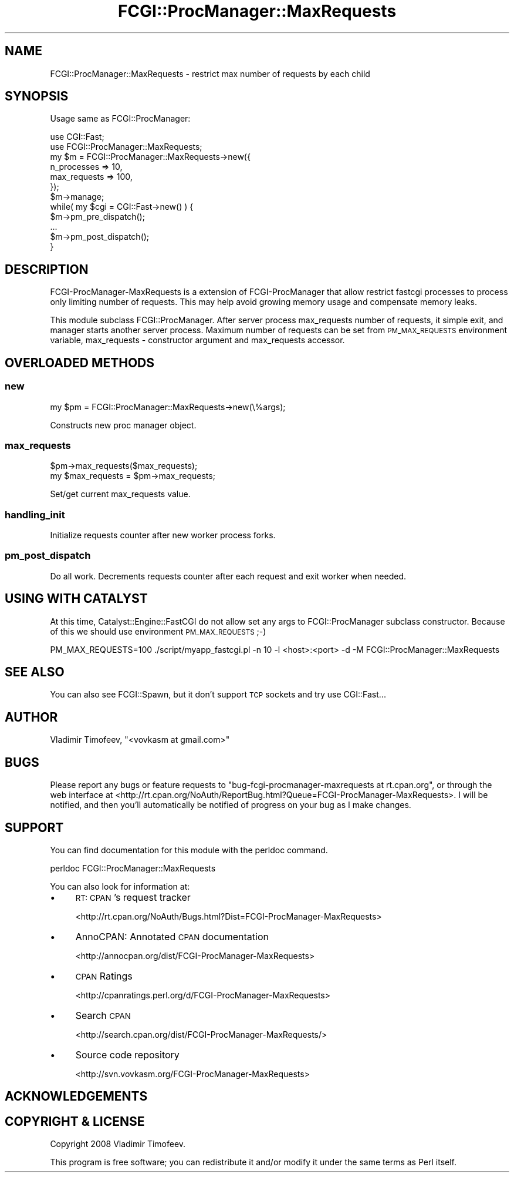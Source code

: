 .\" Automatically generated by Pod::Man 2.27 (Pod::Simple 3.28)
.\"
.\" Standard preamble:
.\" ========================================================================
.de Sp \" Vertical space (when we can't use .PP)
.if t .sp .5v
.if n .sp
..
.de Vb \" Begin verbatim text
.ft CW
.nf
.ne \\$1
..
.de Ve \" End verbatim text
.ft R
.fi
..
.\" Set up some character translations and predefined strings.  \*(-- will
.\" give an unbreakable dash, \*(PI will give pi, \*(L" will give a left
.\" double quote, and \*(R" will give a right double quote.  \*(C+ will
.\" give a nicer C++.  Capital omega is used to do unbreakable dashes and
.\" therefore won't be available.  \*(C` and \*(C' expand to `' in nroff,
.\" nothing in troff, for use with C<>.
.tr \(*W-
.ds C+ C\v'-.1v'\h'-1p'\s-2+\h'-1p'+\s0\v'.1v'\h'-1p'
.ie n \{\
.    ds -- \(*W-
.    ds PI pi
.    if (\n(.H=4u)&(1m=24u) .ds -- \(*W\h'-12u'\(*W\h'-12u'-\" diablo 10 pitch
.    if (\n(.H=4u)&(1m=20u) .ds -- \(*W\h'-12u'\(*W\h'-8u'-\"  diablo 12 pitch
.    ds L" ""
.    ds R" ""
.    ds C` ""
.    ds C' ""
'br\}
.el\{\
.    ds -- \|\(em\|
.    ds PI \(*p
.    ds L" ``
.    ds R" ''
.    ds C`
.    ds C'
'br\}
.\"
.\" Escape single quotes in literal strings from groff's Unicode transform.
.ie \n(.g .ds Aq \(aq
.el       .ds Aq '
.\"
.\" If the F register is turned on, we'll generate index entries on stderr for
.\" titles (.TH), headers (.SH), subsections (.SS), items (.Ip), and index
.\" entries marked with X<> in POD.  Of course, you'll have to process the
.\" output yourself in some meaningful fashion.
.\"
.\" Avoid warning from groff about undefined register 'F'.
.de IX
..
.nr rF 0
.if \n(.g .if rF .nr rF 1
.if (\n(rF:(\n(.g==0)) \{
.    if \nF \{
.        de IX
.        tm Index:\\$1\t\\n%\t"\\$2"
..
.        if !\nF==2 \{
.            nr % 0
.            nr F 2
.        \}
.    \}
.\}
.rr rF
.\"
.\" Accent mark definitions (@(#)ms.acc 1.5 88/02/08 SMI; from UCB 4.2).
.\" Fear.  Run.  Save yourself.  No user-serviceable parts.
.    \" fudge factors for nroff and troff
.if n \{\
.    ds #H 0
.    ds #V .8m
.    ds #F .3m
.    ds #[ \f1
.    ds #] \fP
.\}
.if t \{\
.    ds #H ((1u-(\\\\n(.fu%2u))*.13m)
.    ds #V .6m
.    ds #F 0
.    ds #[ \&
.    ds #] \&
.\}
.    \" simple accents for nroff and troff
.if n \{\
.    ds ' \&
.    ds ` \&
.    ds ^ \&
.    ds , \&
.    ds ~ ~
.    ds /
.\}
.if t \{\
.    ds ' \\k:\h'-(\\n(.wu*8/10-\*(#H)'\'\h"|\\n:u"
.    ds ` \\k:\h'-(\\n(.wu*8/10-\*(#H)'\`\h'|\\n:u'
.    ds ^ \\k:\h'-(\\n(.wu*10/11-\*(#H)'^\h'|\\n:u'
.    ds , \\k:\h'-(\\n(.wu*8/10)',\h'|\\n:u'
.    ds ~ \\k:\h'-(\\n(.wu-\*(#H-.1m)'~\h'|\\n:u'
.    ds / \\k:\h'-(\\n(.wu*8/10-\*(#H)'\z\(sl\h'|\\n:u'
.\}
.    \" troff and (daisy-wheel) nroff accents
.ds : \\k:\h'-(\\n(.wu*8/10-\*(#H+.1m+\*(#F)'\v'-\*(#V'\z.\h'.2m+\*(#F'.\h'|\\n:u'\v'\*(#V'
.ds 8 \h'\*(#H'\(*b\h'-\*(#H'
.ds o \\k:\h'-(\\n(.wu+\w'\(de'u-\*(#H)/2u'\v'-.3n'\*(#[\z\(de\v'.3n'\h'|\\n:u'\*(#]
.ds d- \h'\*(#H'\(pd\h'-\w'~'u'\v'-.25m'\f2\(hy\fP\v'.25m'\h'-\*(#H'
.ds D- D\\k:\h'-\w'D'u'\v'-.11m'\z\(hy\v'.11m'\h'|\\n:u'
.ds th \*(#[\v'.3m'\s+1I\s-1\v'-.3m'\h'-(\w'I'u*2/3)'\s-1o\s+1\*(#]
.ds Th \*(#[\s+2I\s-2\h'-\w'I'u*3/5'\v'-.3m'o\v'.3m'\*(#]
.ds ae a\h'-(\w'a'u*4/10)'e
.ds Ae A\h'-(\w'A'u*4/10)'E
.    \" corrections for vroff
.if v .ds ~ \\k:\h'-(\\n(.wu*9/10-\*(#H)'\s-2\u~\d\s+2\h'|\\n:u'
.if v .ds ^ \\k:\h'-(\\n(.wu*10/11-\*(#H)'\v'-.4m'^\v'.4m'\h'|\\n:u'
.    \" for low resolution devices (crt and lpr)
.if \n(.H>23 .if \n(.V>19 \
\{\
.    ds : e
.    ds 8 ss
.    ds o a
.    ds d- d\h'-1'\(ga
.    ds D- D\h'-1'\(hy
.    ds th \o'bp'
.    ds Th \o'LP'
.    ds ae ae
.    ds Ae AE
.\}
.rm #[ #] #H #V #F C
.\" ========================================================================
.\"
.IX Title "FCGI::ProcManager::MaxRequests 3"
.TH FCGI::ProcManager::MaxRequests 3 "2008-11-23" "perl v5.14.4" "User Contributed Perl Documentation"
.\" For nroff, turn off justification.  Always turn off hyphenation; it makes
.\" way too many mistakes in technical documents.
.if n .ad l
.nh
.SH "NAME"
FCGI::ProcManager::MaxRequests \- restrict max number of requests by each child
.SH "SYNOPSIS"
.IX Header "SYNOPSIS"
Usage same as FCGI::ProcManager:
.PP
.Vb 2
\&    use CGI::Fast;
\&    use FCGI::ProcManager::MaxRequests;
\&
\&    my $m = FCGI::ProcManager::MaxRequests\->new({
\&        n_processes => 10,
\&        max_requests => 100,
\&    });
\&    $m\->manage;
\&
\&    while( my $cgi = CGI::Fast\->new() ) {
\&        $m\->pm_pre_dispatch();
\&        ...
\&        $m\->pm_post_dispatch();
\&    }
.Ve
.SH "DESCRIPTION"
.IX Header "DESCRIPTION"
FCGI-ProcManager-MaxRequests is a extension of FCGI-ProcManager that allow
restrict fastcgi processes to process only limiting number of requests.
This may help avoid growing memory usage and compensate memory leaks.
.PP
This module subclass FCGI::ProcManager. After server process max_requests
number of requests, it simple exit, and manager starts another server process.
Maximum number of requests can be set from \s-1PM_MAX_REQUESTS\s0 environment variable,
max_requests \- constructor argument and max_requests accessor.
.SH "OVERLOADED METHODS"
.IX Header "OVERLOADED METHODS"
.SS "new"
.IX Subsection "new"
.Vb 1
\&    my $pm = FCGI::ProcManager::MaxRequests\->new(\e%args);
.Ve
.PP
Constructs new proc manager object.
.SS "max_requests"
.IX Subsection "max_requests"
.Vb 2
\&    $pm\->max_requests($max_requests);
\&    my $max_requests = $pm\->max_requests;
.Ve
.PP
Set/get current max_requests value.
.SS "handling_init"
.IX Subsection "handling_init"
Initialize requests counter after new worker process forks.
.SS "pm_post_dispatch"
.IX Subsection "pm_post_dispatch"
Do all work. Decrements requests counter after each request and exit worker when needed.
.SH "USING WITH CATALYST"
.IX Header "USING WITH CATALYST"
At this time, Catalyst::Engine::FastCGI do not allow set any args to FCGI::ProcManager subclass constructor.
Because of this we should use environment \s-1PM_MAX_REQUESTS \s0;\-)
.PP
.Vb 1
\&    PM_MAX_REQUESTS=100 ./script/myapp_fastcgi.pl \-n 10 \-l <host>:<port> \-d \-M FCGI::ProcManager::MaxRequests
.Ve
.SH "SEE ALSO"
.IX Header "SEE ALSO"
You can also see FCGI::Spawn, but it don't support \s-1TCP\s0 sockets and try use CGI::Fast...
.SH "AUTHOR"
.IX Header "AUTHOR"
Vladimir Timofeev, \f(CW\*(C`<vovkasm at gmail.com>\*(C'\fR
.SH "BUGS"
.IX Header "BUGS"
Please report any bugs or feature requests to \f(CW\*(C`bug\-fcgi\-procmanager\-maxrequests at rt.cpan.org\*(C'\fR, or through
the web interface at <http://rt.cpan.org/NoAuth/ReportBug.html?Queue=FCGI\-ProcManager\-MaxRequests>.  I will be notified, and then you'll
automatically be notified of progress on your bug as I make changes.
.SH "SUPPORT"
.IX Header "SUPPORT"
You can find documentation for this module with the perldoc command.
.PP
.Vb 1
\&    perldoc FCGI::ProcManager::MaxRequests
.Ve
.PP
You can also look for information at:
.IP "\(bu" 4
\&\s-1RT: CPAN\s0's request tracker
.Sp
<http://rt.cpan.org/NoAuth/Bugs.html?Dist=FCGI\-ProcManager\-MaxRequests>
.IP "\(bu" 4
AnnoCPAN: Annotated \s-1CPAN\s0 documentation
.Sp
<http://annocpan.org/dist/FCGI\-ProcManager\-MaxRequests>
.IP "\(bu" 4
\&\s-1CPAN\s0 Ratings
.Sp
<http://cpanratings.perl.org/d/FCGI\-ProcManager\-MaxRequests>
.IP "\(bu" 4
Search \s-1CPAN\s0
.Sp
<http://search.cpan.org/dist/FCGI\-ProcManager\-MaxRequests/>
.IP "\(bu" 4
Source code repository
.Sp
<http://svn.vovkasm.org/FCGI\-ProcManager\-MaxRequests>
.SH "ACKNOWLEDGEMENTS"
.IX Header "ACKNOWLEDGEMENTS"
.SH "COPYRIGHT & LICENSE"
.IX Header "COPYRIGHT & LICENSE"
Copyright 2008 Vladimir Timofeev.
.PP
This program is free software; you can redistribute it and/or modify it
under the same terms as Perl itself.
